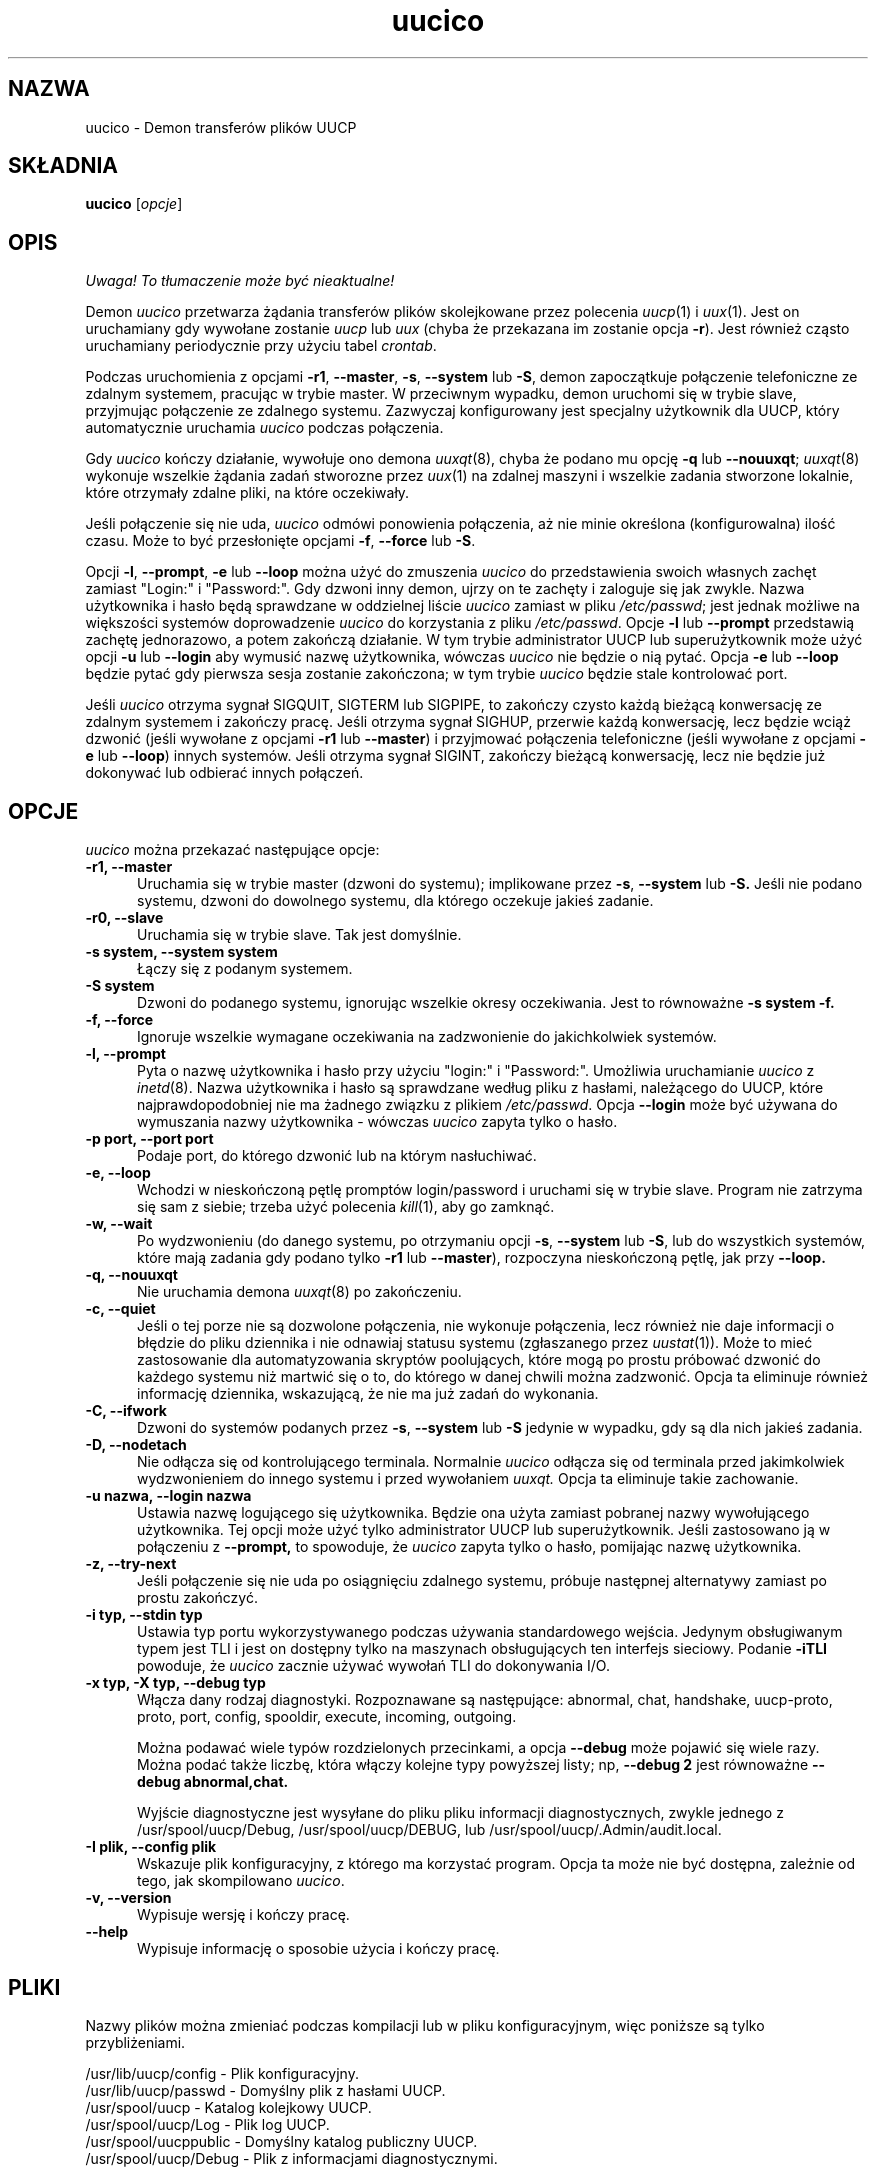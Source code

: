 .\" $Id: uucico.8,v 1.4 2001/09/16 09:38:35 wojtek2 Exp $
.\" {PTM/PB/0.1/02-10-1998/"Demon transferów plików UUCP"}
.TH uucico 8 "Taylor UUCP 1.06"
.SH NAZWA
uucico \- Demon transferów plików UUCP
.SH SKŁADNIA
.B uucico
.RI [ opcje ]
.SH OPIS
\fI Uwaga! To tłumaczenie może być nieaktualne!\fP
.PP
Demon
.I uucico
przetwarza żądania transferów plików skolejkowane przez polecenia
.IR uucp (1)
i
.IR uux (1).
Jest on uruchamiany gdy wywołane zostanie
.I uucp
lub
.I uux
(chyba że przekazana im zostanie opcja
.BR \-r ).  
Jest również cząsto uruchamiany periodycznie przy użyciu tabel
.IR crontab . 

Podczas uruchomienia z opcjami
.BR \-r1 ,
.BR \-\-master ,
.BR \-s ,
.B \-\-system
lub
.BR \-S ,
demon zapoczątkuje połączenie telefoniczne ze zdalnym systemem, pracując
w trybie master.
W przeciwnym wypadku, demon uruchomi się w trybie slave, przyjmując
połączenie ze zdalnego systemu. Zazwyczaj konfigurowany jest specjalny
użytkownik dla UUCP, który automatycznie uruchamia 
.I uucico
podczas połączenia.

Gdy
.I uucico
kończy działanie, wywołuje ono demona
.IR uuxqt (8),
chyba że podano mu opcję
.B \-q
lub
.BR \-\-nouuxqt ;
.IR uuxqt (8)
wykonuje wszelkie żądania zadań stworozne przez
.IR uux (1)
na zdalnej maszyni i wszelkie zadania stworzone lokalnie, które
otrzymały zdalne pliki, na które oczekiwały.

Jeśli połączenie się nie uda,
.I uucico
odmówi ponowienia połączenia, aż nie minie określona (konfigurowalna) ilość
czasu. Może to być przesłonięte opcjami
.BR -f ,
.B --force
lub
.BR -S .

Opcji
.BR \-l ,
.BR \-\-prompt ,
.B \-e
lub
.B \-\-loop
można użyć do zmuszenia
.I uucico
do przedstawienia swoich własnych zachęt zamiast "Login:" i "Password:". Gdy
dzwoni inny demon, ujrzy on te zachęty i zaloguje się jak zwykle. Nazwa
użytkownika i hasło będą sprawdzane w oddzielnej liście
.I uucico
zamiast w pliku
.IR /etc/passwd ;
jest jednak możliwe na większości systemów doprowadzenie 
.I uucico
do korzystania z pliku
.IR /etc/passwd .
Opcje
.B \-l
lub
.B \--prompt
przedstawią zachętę jednorazowo, a potem zakończą działanie. W tym trybie
administrator UUCP lub superużytkownik może użyć opcji
.B \-u
lub
.B \--login
aby wymusić nazwę użytkownika, wówczas
.I uucico
nie będzie o nią pytać.
Opcja
.B \-e
lub
.B \--loop
będzie pytać gdy pierwsza sesja zostanie zakończona; w tym trybie
.I uucico
będzie stale kontrolować port. 

Jeśli
.I uucico
otrzyma sygnał SIGQUIT, SIGTERM lub SIGPIPE, to zakończy czysto każdą
bieżącą konwersację ze zdalnym systemem i zakończy pracę. Jeśli otrzyma
sygnał SIGHUP, przerwie każdą konwersację, lecz będzie wciąż dzwonić
(jeśli wywołane z opcjami
.B \-r1
lub
.BR \-\-master )
i przyjmować połączenia telefoniczne (jeśli wywołane z opcjami
.B \-e
lub
.BR \-\-loop )
innych systemów. Jeśli otrzyma sygnał SIGINT, zakończy bieżącą konwersację,
lecz nie będzie już dokonywać lub odbierać innych połączeń.
.SH OPCJE
.I uucico
można przekazać następujące opcje:
.TP 5
.B \-r1, \-\-master
Uruchamia się w trybie master (dzwoni do systemu); implikowane przez
.BR \-s ,
.B \-\-system
lub
.B \-S.
Jeśli nie podano systemu, dzwoni do dowolnego systemu, dla którego oczekuje
jakieś zadanie.
.TP 5
.B \-r0, \-\-slave
Uruchamia się w trybie slave. Tak jest domyślnie.
.TP 5
.B \-s system, \-\-system system
Łączy się z podanym systemem.
.TP 5
.B \-S system
Dzwoni do podanego systemu, ignorując wszelkie okresy oczekiwania. Jest to
równoważne
.B \-s system \-f.
.TP 5
.B \-f, \-\-force
Ignoruje wszelkie wymagane oczekiwania na zadzwonienie do jakichkolwiek
systemów.
.TP 5
.B \-l, \-\-prompt
Pyta o nazwę użytkownika i hasło przy użyciu "login:" i "Password:".
Umożliwia uruchamianie
.I uucico
z
.IR inetd (8).
Nazwa użytkownika i hasło są sprawdzane według pliku z hasłami,
należącego do UUCP, które najprawdopodobniej nie ma żadnego związku z
plikiem
.IR /etc/passwd .
Opcja
.B \-\-login 
może być używana do wymuszania nazwy użytkownika - wówczas
.I uucico
zapyta tylko o hasło.
.TP 5
.B \-p port, \-\-port port
Podaje port, do którego dzwonić lub na którym nasłuchiwać.
.TP 5
.B \-e, \-\-loop
Wchodzi w nieskończoną pętlę promptów login/password i uruchami się w trybie
slave. Program nie zatrzyma się sam z siebie; trzeba użyć polecenia
.IR kill (1),
aby go zamknąć.
.TP 5
.B \-w, \-\-wait
Po wydzwonieniu (do danego systemu, po otrzymaniu opcji
.BR \-s ,
.B \-\-system
lub
.BR \-S ,
lub do wszystkich systemów, które mają zadania gdy podano tylko
.B \-r1
lub
.BR \-\-master ),
rozpoczyna nieskończoną pętlę, jak przy
.B \-\-loop.
.TP 5
.B \-q, \-\-nouuxqt
Nie uruchamia demona
.IR uuxqt (8)
po zakończeniu.
.TP 5
.B \-c, \-\-quiet
Jeśli o tej porze nie są dozwolone połączenia, nie wykonuje połączenia, lecz
również nie daje informacji o błędzie do pliku dziennika i nie odnawiaj
statusu systemu (zgłaszanego przez
.IR uustat (1)).
Może to mieć zastosowanie dla automatyzowania skryptów poolujących,
które mogą po prostu próbować dzwonić do każdego systemu niż martwić się o
to, do którego w danej chwili można zadzwonić. Opcja ta eliminuje również
informację dziennika, wskazującą, że nie ma już zadań do wykonania.
.TP 5
.B \-C, \-\-ifwork
Dzwoni do systemów podanych przez
.BR \-s ,
.B \-\-system
lub
.B \-S
jedynie w wypadku, gdy są dla nich jakieś zadania.
.TP 5
.B \-D, \-\-nodetach
Nie odłącza się od kontrolującego terminala. Normalnie
.I uucico
odłącza się od terminala przed jakimkolwiek wydzwonieniem do innego systemu
i przed wywołaniem
.I uuxqt.
Opcja ta eliminuje takie zachowanie.
.TP 5
.B \-u nazwa, \-\-login nazwa
Ustawia nazwę logującego się użytkownika. Będzie ona użyta zamiast pobranej
nazwy wywołującego użytkownika. Tej opcji może użyć tylko administrator UUCP
lub superużytkownik.
Jeśli zastosowano ją w połączeniu z 
.B \-\-prompt,
to spowoduje, że
.I uucico
zapyta tylko o hasło, pomijając nazwę użytkownika.
.TP 5
.B \-z, \-\-try-next
Jeśli połączenie się nie uda po osiągnięciu zdalnego systemu, próbuje
następnej alternatywy zamiast po prostu zakończyć.
.TP 5
.B \-i typ, \-\-stdin typ
Ustawia typ portu wykorzystywanego podczas używania standardowego wejścia.
Jedynym obsługiwanym typem jest TLI i jest on dostępny tylko na maszynach
obsługujących ten interfejs sieciowy. Podanie
.B \-iTLI
powoduje, że
.I uucico
zacznie używać wywołań TLI do dokonywania I/O.
.TP 5
.B \-x typ, \-X typ, \-\-debug typ
Włącza dany rodzaj diagnostyki. Rozpoznawane są następujące:
abnormal, chat, handshake, uucp-proto, proto, port,
config, spooldir, execute, incoming, outgoing.  

Można podawać wiele typów rozdzielonych przecinkami, a opcja
.B \-\-debug
może pojawić się wiele razy. Można podać także liczbę, która włączy kolejne
typy powyższej listy; np,
.B \-\-debug 2
jest równoważne
.B \-\-debug abnormal,chat.

Wyjście diagnostyczne jest wysyłane do pliku pliku informacji diagnostycznych,
zwykle jednego z
/usr/spool/uucp/Debug, /usr/spool/uucp/DEBUG, lub
/usr/spool/uucp/.Admin/audit.local.
.TP 5
.B \-I plik, \-\-config plik
Wskazuje plik konfiguracyjny, z którego ma korzystać program.
Opcja ta może nie być dostępna, zależnie od tego, jak skompilowano
.IR uucico .
.TP 5
.B \-v, \-\-version
Wypisuje wersję i kończy pracę.
.TP 5
.B \-\-help
Wypisuje informację o sposobie użycia i kończy pracę.
.SH PLIKI
Nazwy plików można zmieniać podczas kompilacji lub w pliku
konfiguracyjnym, więc poniższe są tylko przybliżeniami.

.br
/usr/lib/uucp/config - Plik konfiguracyjny.
.br
/usr/lib/uucp/passwd - Domyślny plik z hasłami UUCP.
.br
/usr/spool/uucp -
Katalog kolejkowy UUCP.
.br
/usr/spool/uucp/Log -
Plik log UUCP.
.br
/usr/spool/uucppublic -
Domyślny katalog publiczny UUCP.
.br
/usr/spool/uucp/Debug -
Plik z informacjami diagnostycznymi.
.SH ZOBACZ TAKŻE
kill(1), uucp(1), uux(1), uustat(1), uuxqt(8)
.SH AUTOR
Ian Lance Taylor
<ian@airs.com>
.SH "INFORMACJE O TŁUMACZENIU"
Powyższe tłumaczenie pochodzi z nieistniejącego już Projektu Tłumaczenia Manuali i 
\fImoże nie być aktualne\fR. W razie zauważenia różnic między powyższym opisem
a rzeczywistym zachowaniem opisywanego programu lub funkcji, prosimy o zapoznanie 
się z oryginalną (angielską) wersją strony podręcznika za pomocą polecenia:
.IP
man \-\-locale=C 8 uucico
.PP
Prosimy o pomoc w aktualizacji stron man \- więcej informacji można znaleźć pod
adresem http://sourceforge.net/projects/manpages\-pl/.
